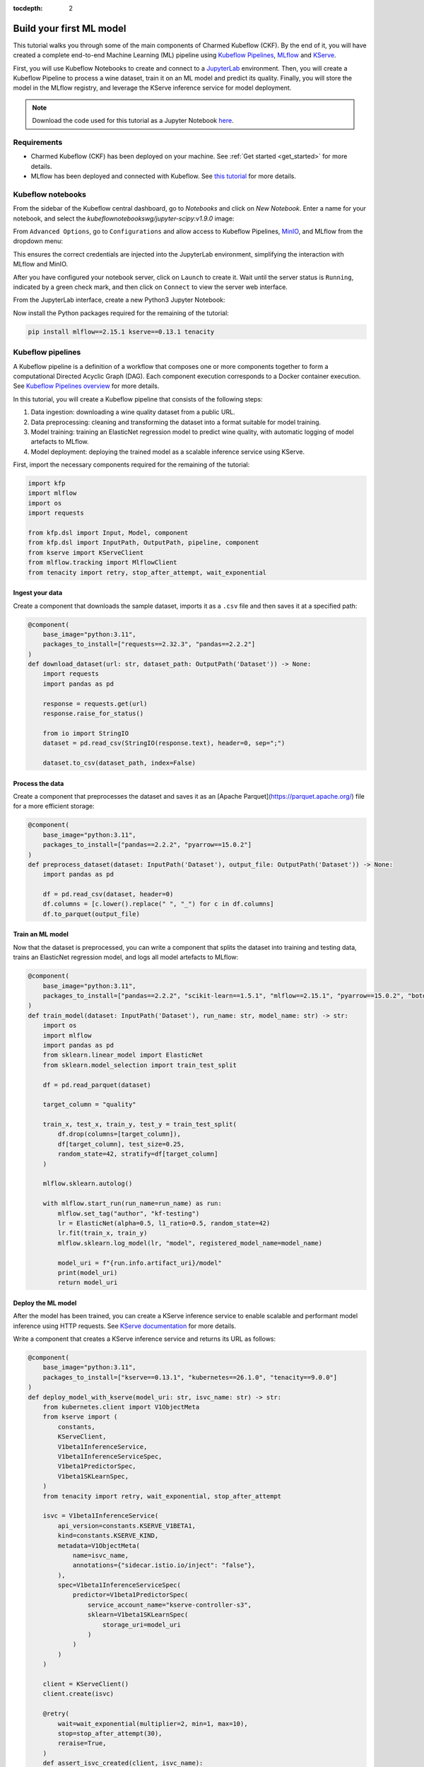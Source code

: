 :tocdepth: 2

.. _build_your_first_ml_model:

Build your first ML model
=========================

This tutorial walks you through some of the main components of Charmed Kubeflow (CKF). 
By the end of it, you will have created a complete end-to-end Machine Learning (ML) pipeline using `Kubeflow Pipelines <https://www.kubeflow.org/docs/components/pipelines/overview/>`_, `MLflow`_ and `KServe <https://kserve.github.io/website/>`_.

First, you will use Kubeflow Notebooks to create and connect to a `JupyterLab <https://jupyter.org/>`_ environment. 
Then, you will create a Kubeflow Pipeline to process a wine dataset, train it on an ML model and predict its quality. 
Finally, you will store the model in the MLflow registry, and leverage the KServe inference service for model deployment.

.. note:: 
    Download the code used for this tutorial as a Jupyter Notebook `here <https://github.com/canonical/kubeflow-examples/blob/88d0ba44725359db687a25e51ab1c68ff479d506/explore-components/explore-components.ipynb>`_.

Requirements
------------

* Charmed Kubeflow (CKF) has been deployed on your machine. See :ref:`Get started <get_started>` for more details.
* MLflow has been deployed and connected with Kubeflow. See `this tutorial <https://documentation.ubuntu.com/charmed-mlflow/tutorial/mlflow-kubeflow/>`_ for more details.


.. _kubeflow_notebooks:

Kubeflow notebooks
------------------

From the sidebar of the Kubeflow central dashboard, go to `Notebooks` and click on `New Notebook`. Enter a name for your notebook, and select the `kubeflownotebookswg/jupyter-scipy:v1.9.0` image:

.. image:: https://assets.ubuntu.com/v1/fdef0086-kubeflow-central-dashboard.png

From ``Advanced Options``, go to ``Configurations`` and allow access to Kubeflow Pipelines, `MinIO <https://min.io/>`_, and MLflow from the dropdown menu:

.. image:: https://assets.ubuntu.com/v1/44319046-allow-access.png

This ensures the correct credentials are injected into the JupyterLab environment, simplifying the interaction with MLflow and MinIO.

After you have configured your notebook server, click on ``Launch`` to create it. 
Wait until the server status is ``Running``, indicated by a green check mark, and then click on ``Connect`` to view the server web interface.

From the JupyterLab interface, create a new Python3 Jupyter Notebook:

.. image:: https://assets.ubuntu.com/v1/2d3fe39c-create-jupyter-notebook.png

Now install the Python packages required for the remaining of the tutorial:

.. code-block:: python
    
    pip install mlflow==2.15.1 kserve==0.13.1 tenacity

Kubeflow pipelines
------------------

A Kubeflow pipeline is a definition of a workflow that composes one or more components together to form a computational Directed Acyclic Graph (DAG). 
Each component execution corresponds to a Docker container execution. 
See `Kubeflow Pipelines overview <https://www.kubeflow.org/docs/components/pipelines/overview/>`_ for more details.

In this tutorial, you will create a Kubeflow pipeline that consists of the following steps:

1. Data ingestion: downloading a wine quality dataset from a public URL.
2. Data preprocessing: cleaning and transforming the dataset into a format suitable for model training.
3. Model training: training an ElasticNet regression model to predict wine quality, with automatic logging of model artefacts to MLflow.
4. Model deployment: deploying the trained model as a scalable inference service using KServe.

First, import the necessary components required for the remaining of the tutorial:

.. code-block:: python

    import kfp
    import mlflow
    import os
    import requests

    from kfp.dsl import Input, Model, component
    from kfp.dsl import InputPath, OutputPath, pipeline, component
    from kserve import KServeClient
    from mlflow.tracking import MlflowClient
    from tenacity import retry, stop_after_attempt, wait_exponential

Ingest your data
~~~~~~~~~~~~~~~~

Create a component that downloads the sample dataset, imports it as a ``.csv`` file and then saves it at a specified path:

.. code-block:: python

    @component(
        base_image="python:3.11",
        packages_to_install=["requests==2.32.3", "pandas==2.2.2"]
    )
    def download_dataset(url: str, dataset_path: OutputPath('Dataset')) -> None:
        import requests
        import pandas as pd

        response = requests.get(url)
        response.raise_for_status()

        from io import StringIO
        dataset = pd.read_csv(StringIO(response.text), header=0, sep=";")

        dataset.to_csv(dataset_path, index=False)

Process the data
~~~~~~~~~~~~~~~~

Create a component that preprocesses the dataset and saves it as an [Apache Parquet](https://parquet.apache.org/) file for a more efficient storage:

.. code-block:: python

    @component(
        base_image="python:3.11",
        packages_to_install=["pandas==2.2.2", "pyarrow==15.0.2"]
    )
    def preprocess_dataset(dataset: InputPath('Dataset'), output_file: OutputPath('Dataset')) -> None:
        import pandas as pd
        
        df = pd.read_csv(dataset, header=0)
        df.columns = [c.lower().replace(" ", "_") for c in df.columns]
        df.to_parquet(output_file)

Train an ML model
~~~~~~~~~~~~~~~~~

Now that the dataset is preprocessed, you can write a component that splits the dataset into training and testing data, trains an ElasticNet regression model, and logs all model artefacts to MLflow:

.. code-block:: python

    @component(
        base_image="python:3.11",
        packages_to_install=["pandas==2.2.2", "scikit-learn==1.5.1", "mlflow==2.15.1", "pyarrow==15.0.2", "boto3==1.34.162"]
    )
    def train_model(dataset: InputPath('Dataset'), run_name: str, model_name: str) -> str:
        import os
        import mlflow
        import pandas as pd
        from sklearn.linear_model import ElasticNet
        from sklearn.model_selection import train_test_split

        df = pd.read_parquet(dataset)
        
        target_column = "quality"

        train_x, test_x, train_y, test_y = train_test_split(
            df.drop(columns=[target_column]),
            df[target_column], test_size=0.25,
            random_state=42, stratify=df[target_column]
        )

        mlflow.sklearn.autolog()
        
        with mlflow.start_run(run_name=run_name) as run:
            mlflow.set_tag("author", "kf-testing")
            lr = ElasticNet(alpha=0.5, l1_ratio=0.5, random_state=42)
            lr.fit(train_x, train_y)
            mlflow.sklearn.log_model(lr, "model", registered_model_name=model_name)
            
            model_uri = f"{run.info.artifact_uri}/model"
            print(model_uri)
            return model_uri

Deploy the ML model
~~~~~~~~~~~~~~~~~~~

After the model has been trained, you can create a KServe inference service to enable scalable and performant model inference using HTTP requests. 
See `KServe documentation <https://kserve.github.io/website/0.13/get_started/first_isvc/>`_ for more details. 

Write a component that creates a KServe inference service and returns its URL as follows:

.. code-block:: python

    @component(
        base_image="python:3.11",
        packages_to_install=["kserve==0.13.1", "kubernetes==26.1.0", "tenacity==9.0.0"]
    )
    def deploy_model_with_kserve(model_uri: str, isvc_name: str) -> str:
        from kubernetes.client import V1ObjectMeta
        from kserve import (
            constants,
            KServeClient,
            V1beta1InferenceService,
            V1beta1InferenceServiceSpec,
            V1beta1PredictorSpec,
            V1beta1SKLearnSpec,
        )
        from tenacity import retry, wait_exponential, stop_after_attempt

        isvc = V1beta1InferenceService(
            api_version=constants.KSERVE_V1BETA1,
            kind=constants.KSERVE_KIND,
            metadata=V1ObjectMeta(
                name=isvc_name,
                annotations={"sidecar.istio.io/inject": "false"},
            ),
            spec=V1beta1InferenceServiceSpec(
                predictor=V1beta1PredictorSpec(
                    service_account_name="kserve-controller-s3",
                    sklearn=V1beta1SKLearnSpec(
                        storage_uri=model_uri
                    )
                )
            )
        )
        
        client = KServeClient()
        client.create(isvc)

        @retry(
            wait=wait_exponential(multiplier=2, min=1, max=10),
            stop=stop_after_attempt(30),
            reraise=True,
        )
        def assert_isvc_created(client, isvc_name):
            assert client.is_isvc_ready(isvc_name), f"Failed to create Inference Service {isvc_name}."

        assert_isvc_created(client, isvc_name)
        isvc_resp = client.get(isvc_name)
        isvc_url = isvc_resp['status']['address']['url']
        print("Inference URL:", isvc_url)
        
        return isvc_url

Create a pipeline
~~~~~~~~~~~~~~~~~

Create a pipeline that combines all the components you defined in the previous sections:

.. code-block:: python

    ISVC_NAME = "wine-regressor4"
    MLFLOW_RUN_NAME = "elastic_net_models"
    MLFLOW_MODEL_NAME = "wine-elasticnet"

    mlflow_tracking_uri = os.getenv('MLFLOW_TRACKING_URI')
    mlflow_s3_endpoint_url = os.getenv('MLFLOW_S3_ENDPOINT_URL')
    aws_access_key_id = os.getenv('AWS_ACCESS_KEY_ID')
    aws_secret_access_key = os.getenv('AWS_SECRET_ACCESS_KEY')

    @pipeline(name='download-preprocess-train-deploy-pipeline')
    def download_preprocess_train_deploy_pipeline(url: str):
        download_task = download_dataset(url=url)
        
        preprocess_task = preprocess_dataset(
            dataset=download_task.outputs['dataset_path']
        )
        
        train_task = train_model(
            dataset=preprocess_task.outputs['output_file'], run_name=MLFLOW_RUN_NAME, model_name=MLFLOW_MODEL_NAME
        ).set_env_variable(name='MLFLOW_TRACKING_URI', value=mlflow_tracking_uri)\
        .set_env_variable(name='MLFLOW_S3_ENDPOINT_URL', value=mlflow_s3_endpoint_url)\
        .set_env_variable(name='AWS_ACCESS_KEY_ID', value=aws_access_key_id)\
        .set_env_variable(name='AWS_SECRET_ACCESS_KEY', value=aws_secret_access_key)
        
        deploy_task = deploy_model_with_kserve(
            model_uri=train_task.output, isvc_name=ISVC_NAME
        ).set_env_variable(name='AWS_SECRET_ACCESS_KEY', value=aws_secret_access_key)

Execute the pipeline
~~~~~~~~~~~~~~~~~~~~

To execute the pipeline, you first have to initialise a Kubeflow Pipelines (KFP) client to interact with the Kubeflow Pipelines API. 
Then, you must compile the pipeline to a compatible YAML file and create a run from the produced YAML file as follows:

.. code-block:: python

    client = kfp.Client()

    url = 'https://raw.githubusercontent.com/canonical/kubeflow-examples/main/e2e-wine-kfp-mlflow/winequality-red.csv'

    kfp.compiler.Compiler().compile(download_preprocess_train_deploy_pipeline, 'download_preprocess_train_deploy_pipeline.yaml')

    run = client.create_run_from_pipeline_func(download_preprocess_train_deploy_pipeline, arguments={'url': url}, enable_caching=False)

You can check the run information by clicking on ``Run Details`` from the cell's output. 

You can also check the graph view of the compiled pipeline and related components:

.. image:: https://assets.ubuntu.com/v1/e139fee5-run-details.png

Next, write and execute a function that continuously checks whether the run has finished and was successful:

.. code-block:: python
    
    @retry(
        wait=wait_exponential(multiplier=2, min=1, max=10),
        stop=stop_after_attempt(90),
        reraise=True,
    )
    def assert_kfp_run_succeeded(client, run_id):
        run = client.get_run(run_id=run_id)
        state = run.state
        assert state == "SUCCEEDED", f"KFP run is in {state} state."

    assert_kfp_run_succeeded(client, run.run_id)

.. note:: 
    The run may take up to 10 minutes to complete.

MLflow
------

The pipeline compiled in the previous section registers an MLflow experiment, used for tracking parameters, metrics, artifacts, data and environment configuration. 
Additionally, the ElasticNet regression model is also stored in the MLflow `model registry <https://mlflow.org/docs/latest/ml/model-registry/>`_, 
which enables model versioning, aliasing, tracking and annotations.

To view the MLflow tracking User Interface (UI), select ``MLflow`` from the Kubeflow central dashboard sidebar. Within ``Experiments``, 
you can see information about each experiment, including used dataset, hyperparameters and model metrics: 

.. image:: https://assets.ubuntu.com/v1/30dc857b-mlflow-experiments.png

Within ``Models``, you can see information related to registered models, including description, tags and version: 

.. image:: https://assets.ubuntu.com/v1/746f02ba-mlflow-models.png

KServe
------

A KServe client can be used to interact with the KServe inference service. 
You can use the client to send data to the deployed model via a POST request, and receive the model output as follows:

.. code-block:: python

    kserve_client = KServeClient()

    isvc_resp = kserve_client.get(ISVC_NAME)
    inference_service_url = isvc_resp['status']['address']['url']
    print("Inference URL:", inference_service_url)

    input_data = {
        "instances": [
            [7.4, 0.7, 0.0, 1.9, 0.076, 11.0, 34.0, 0.9978, 3.51, 0.56, 9.4],
            [7.8, 0.88, 0.0, 2.6, 0.098, 25.0, 67.0, 0.9968, 3.2, 0.68, 9.8]
        ]
    }

    response = requests.post(f"{inference_service_url}/v1/models/{ISVC_NAME}:predict", json=input_data)
    print(response.text)

Clean up
--------

To free up resources, use the KServe client to delete the inference service, and the MLflow client to delete the MLflow model:

.. code-block:: python

    kserve_client.delete(ISVC_NAME)

    @retry(
        wait=wait_exponential(multiplier=2, min=1, max=10),
        stop=stop_after_attempt(30),
        reraise=True,
    )
    def assert_isvc_deleted(kserve_client, isvc_name):
        try:
            isvc = kserve_client.get(isvc_name)
            assert not isvc, f"Failed to delete Inference Service {isvc_name}!"
        except RuntimeError as err:
            assert "Not Found" in str(err), f"Caught unexpected exception: {err}"

    assert_isvc_deleted(kserve_client, ISVC_NAME)

    client = MlflowClient()
    client.delete_registered_model(name=MLFLOW_MODEL_NAME)

Next steps
----------

* To learn about common tasks and use cases, see :ref:`how-to guides <index_how_to>`.
* To learn about the advantages of using CKF over upstream Kubeflow, see :ref:`Charmed vs upstream Kubeflow <charmed_vs_upstream>`.